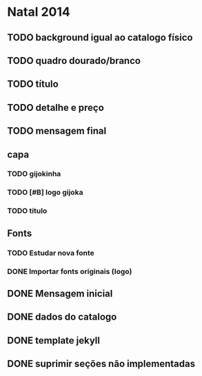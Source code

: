 * Natal 2014
** TODO background igual ao catalogo físico
** TODO quadro dourado/branco
** TODO título
** TODO detalhe e preço
** TODO mensagem final
** capa
*** TODO gijokinha
*** TODO [#B] logo gijoka
*** TODO título
** Fonts
*** TODO Estudar nova fonte
*** DONE Importar fonts originais (logo)
** DONE Mensagem inicial
** DONE dados do catalogo
** DONE template jekyll
** DONE suprimir seções não implementadas
